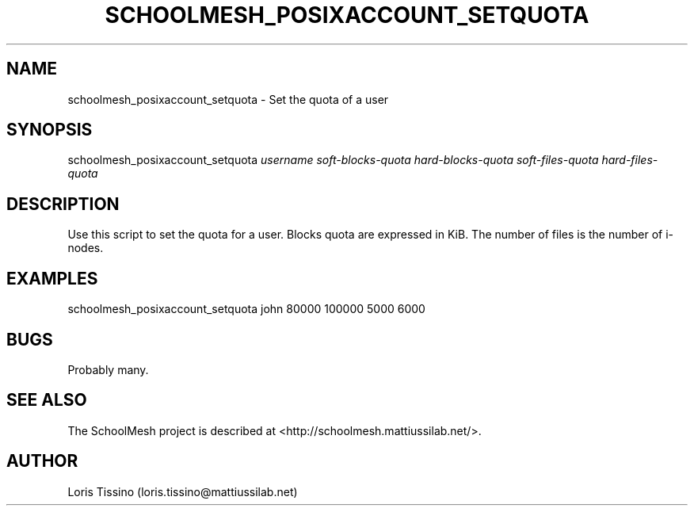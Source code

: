 .TH SCHOOLMESH_POSIXACCOUNT_SETQUOTA 8 "October 2009" "Schoolmesh User Manuals"
.SH NAME
.PP
schoolmesh_posixaccount_setquota - Set the quota of a user
.SH SYNOPSIS
.PP
schoolmesh_posixaccount_setquota \f[I]username\f[]
\f[I]soft-blocks-quota\f[] \f[I]hard-blocks-quota\f[]
\f[I]soft-files-quota\f[] \f[I]hard-files-quota\f[]
.SH DESCRIPTION
.PP
Use this script to set the quota for a user\. Blocks quota are
expressed in KiB\. The number of files is the number of i-nodes\.
.SH EXAMPLES
.PP
\f[CR]
      schoolmesh_posixaccount_setquota\ john\ 80000\ 100000\ 5000\ 6000
\f[]
.SH BUGS
.PP
Probably many\.
.SH SEE ALSO
.PP
The SchoolMesh project is described at
<http://schoolmesh.mattiussilab.net/>\.
.SH AUTHOR
Loris Tissino (loris.tissino@mattiussilab.net)
